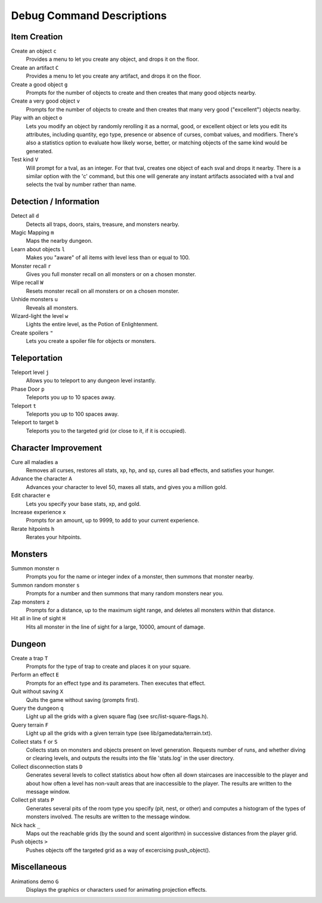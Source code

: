 ==========================
Debug Command Descriptions
==========================

Item Creation
=============

Create an object ``c``
  Provides a menu to let you create any object, and drops it on the floor.

Create an artifact ``C``
  Provides a menu to let you create any artifact, and drops it on the floor.

Create a good object ``g``
  Prompts for the number of objects to create and then creates that many
  good objects nearby.

Create a very good object ``v``
  Prompts for the number of objects to create and then creates that many
  very good ("excellent") objects nearby.

Play with an object ``o``
  Lets you modify an object by randomly rerolling it as a normal, good, or
  excellent object or lets you edit its attributes, including quantity, ego
  type, presence or absence of curses, combat values, and modifiers.  There's
  also a statistics option to evaluate how likely worse, better, or matching
  objects of the same kind would be generated.

Test kind ``V``
  Will prompt for a tval, as an integer.  For that tval, creates one object
  of each sval and drops it nearby.  There is a similar option with the 'c'
  command, but this one will generate any instant artifacts associated with
  a tval and selects the tval by number rather than name.

Detection / Information
=======================

Detect all ``d``
  Detects all traps, doors, stairs, treasure, and monsters nearby.

Magic Mapping ``m``
  Maps the nearby dungeon.

Learn about objects ``l``
  Makes you "aware" of all items with level less than or equal to 100.

Monster recall ``r``
  Gives you full monster recall on all monsters or on a chosen monster.

Wipe recall ``W``
  Resets monster recall on all monsters or on a chosen monster.

Unhide monsters ``u``
  Reveals all monsters.

Wizard-light the level ``w``
  Lights the entire level, as the Potion of Enlightenment.

Create spoilers ``"``
  Lets you create a spoiler file for objects or monsters.

Teleportation
=============

Teleport level ``j``
  Allows you to teleport to any dungeon level instantly.

Phase Door ``p``
  Teleports you up to 10 spaces away.

Teleport ``t``
  Teleports you up to 100 spaces away.

Teleport to target ``b``
  Teleports you to the targeted grid (or close to it, if it is occupied).

Character Improvement
=====================

Cure all maladies ``a``
  Removes all curses, restores all stats, xp, hp, and sp, cures all bad
  effects, and satisfies your hunger.

Advance the character ``A``
  Advances your character to level 50, maxes all stats, and gives you a
  million gold.

Edit character ``e``
  Lets you specify your base stats, xp, and gold.

Increase experience ``x``
  Prompts for an amount, up to 9999, to add to your current experience.

Rerate hitpoints ``h``
  Rerates your hitpoints.

Monsters
========

Summon monster ``n``
  Prompts you for the name or integer index of a monster, then summons that
  monster nearby.

Summon random monster ``s``
  Prompts for a number and then summons that many random monsters near you.

Zap monsters ``z``
  Prompts for a distance, up to the maximum sight range, and deletes all
  monsters within that distance.

Hit all in line of sight ``H``
  Hits all monster in the line of sight for a large, 10000, amount of damage.

Dungeon
========

Create a trap ``T``
  Prompts for the type of trap to create and places it on your square.

Perform an effect ``E``
  Prompts for an effect type and its parameters.  Then executes that effect.

Quit without saving ``X``
  Quits the game without saving (prompts first).

Query the dungeon ``q``
  Light up all the grids with a given square flag
  (see src/list-square-flags.h).

Query terrain ``F``
  Light up all the grids with a given terrain type
  (see lib/gamedata/terrain.txt).

Collect stats ``f`` or ``S``
  Collects stats on monsters and objects present on level generation.
  Requests number of runs, and whether diving or clearing levels, and
  outputs the results into the file 'stats.log' in the user directory.

Collect disconnection stats ``D``
  Generates several levels to collect statistics about how often all
  down staircases are inaccessible to the player and about how often
  a level has non-vault areas that are inaccessible to the player.  The
  results are written to the message window.

Collect pit stats ``P``
  Generates several pits of the room type you specify (pit, nest, or
  other) and computes a histogram of the types of monsters involved.
  The results are written to the message window.

Nick hack ``_``
  Maps out the reachable grids (by the sound and scent algorithm) in
  successive distances from the player grid.

Push objects ``>``
  Pushes objects off the targeted grid as a way of excercising push_object().

Miscellaneous
=============

Animations demo ``G``
  Displays the graphics or characters used for animating projection effects.
